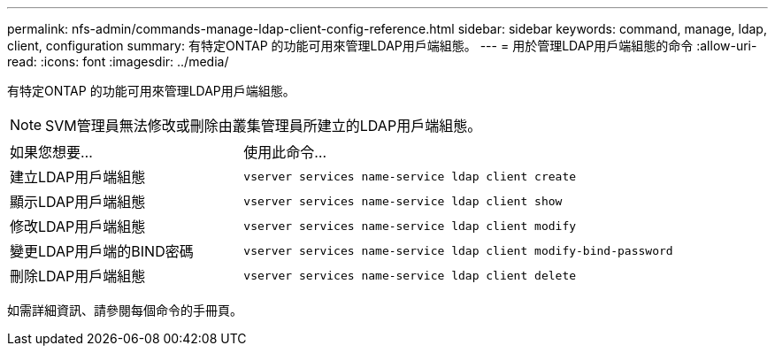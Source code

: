 ---
permalink: nfs-admin/commands-manage-ldap-client-config-reference.html 
sidebar: sidebar 
keywords: command, manage, ldap, client, configuration 
summary: 有特定ONTAP 的功能可用來管理LDAP用戶端組態。 
---
= 用於管理LDAP用戶端組態的命令
:allow-uri-read: 
:icons: font
:imagesdir: ../media/


[role="lead"]
有特定ONTAP 的功能可用來管理LDAP用戶端組態。

[NOTE]
====
SVM管理員無法修改或刪除由叢集管理員所建立的LDAP用戶端組態。

====
[cols="35,65"]
|===


| 如果您想要... | 使用此命令... 


 a| 
建立LDAP用戶端組態
 a| 
`vserver services name-service ldap client create`



 a| 
顯示LDAP用戶端組態
 a| 
`vserver services name-service ldap client show`



 a| 
修改LDAP用戶端組態
 a| 
`vserver services name-service ldap client modify`



 a| 
變更LDAP用戶端的BIND密碼
 a| 
`vserver services name-service ldap client modify-bind-password`



 a| 
刪除LDAP用戶端組態
 a| 
`vserver services name-service ldap client delete`

|===
如需詳細資訊、請參閱每個命令的手冊頁。
